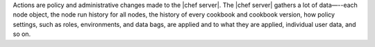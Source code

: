 .. The contents of this file are included in multiple topics.
.. This file should not be changed in a way that hinders its ability to appear in multiple documentation sets.


Actions are policy and administrative changes made to the |chef server|. The |chef server| gathers a lot of data—--each node object, the node run history for all nodes, the history of every cookbook and cookbook version, how policy settings, such as roles, environments, and data bags, are applied and to what they are applied, individual user data, and so on.